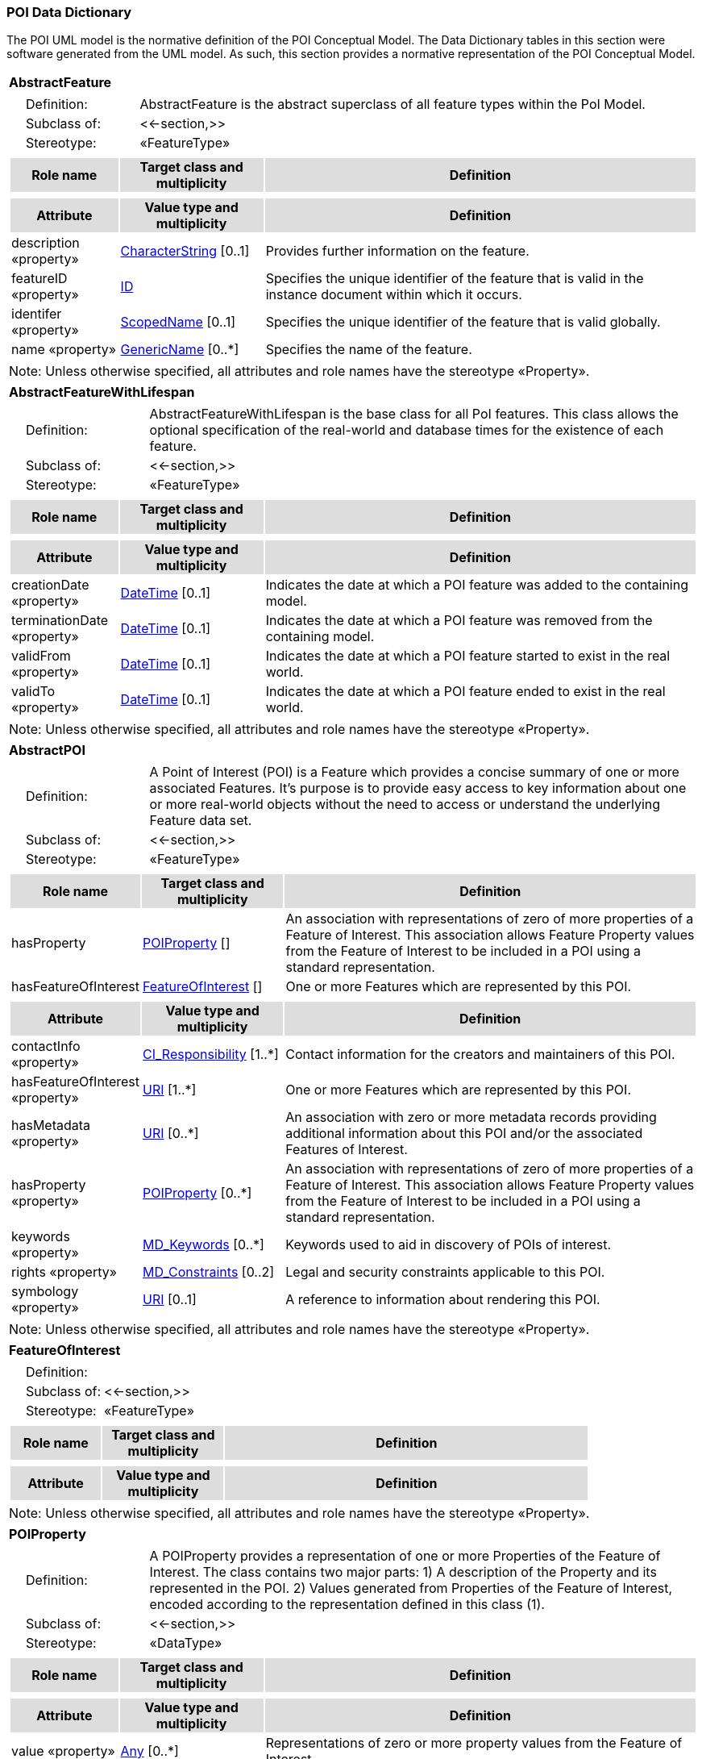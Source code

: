 [[data_dictionary_section]]
=== POI Data Dictionary

The POI UML model is the normative definition of the POI Conceptual Model. The Data Dictionary tables in this section were software generated from the UML model. As such, this section provides a normative representation of the POI Conceptual Model.

[[AbstractFeature-section]]
[cols="1a"]
|===
|*AbstractFeature* 
|[cols="1,4",frame=none,grid=none]
!===
!{nbsp}{nbsp}{nbsp}{nbsp}Definition: ! AbstractFeature is the abstract superclass of all feature types within the PoI Model. 
!{nbsp}{nbsp}{nbsp}{nbsp}Subclass of: ! <<-section,>> 
!{nbsp}{nbsp}{nbsp}{nbsp}Stereotype: !  «FeatureType»
!===
|[cols="15,20,60",frame=none,grid=none,options="header"]
!===
!{set:cellbgcolor:#DDDDDD} *Role name* !*Target class and multiplicity*  !*Definition*
!===
|[cols="15,20,60",frame=none,grid=none,options="header"]
!===
!{set:cellbgcolor:#DDDDDD} *Attribute* !*Value type and multiplicity* !*Definition*
 
!{set:cellbgcolor:#FFFFFF} description «property»  !<<CharacterString-section,CharacterString>>  [0..1] !Provides further information on the feature.
 
!{set:cellbgcolor:#FFFFFF} featureID «property»  !<<ID-section,ID>>  !Specifies the unique identifier of the feature that is valid in the instance document within which it occurs.
 
!{set:cellbgcolor:#FFFFFF} identifer «property»  !<<ScopedName-section,ScopedName>>  [0..1] !Specifies the unique identifier of the feature that is valid globally.
 
!{set:cellbgcolor:#FFFFFF} name «property»  !<<GenericName-section,GenericName>>  [0..*] !Specifies the name of the feature.
!===
|{set:cellbgcolor:#FFFFFF} Note: Unless otherwise specified, all attributes and role names have the stereotype «Property».
|=== 

[[AbstractFeatureWithLifespan-section]]
[cols="1a"]
|===
|*AbstractFeatureWithLifespan* 
|[cols="1,4",frame=none,grid=none]
!===
!{nbsp}{nbsp}{nbsp}{nbsp}Definition: ! AbstractFeatureWithLifespan is the base class for all PoI features. This class allows the optional specification of the real-world and database times for the existence of each feature. 
!{nbsp}{nbsp}{nbsp}{nbsp}Subclass of: ! <<-section,>> 
!{nbsp}{nbsp}{nbsp}{nbsp}Stereotype: !  «FeatureType»
!===
|[cols="15,20,60",frame=none,grid=none,options="header"]
!===
!{set:cellbgcolor:#DDDDDD} *Role name* !*Target class and multiplicity*  !*Definition*
!===
|[cols="15,20,60",frame=none,grid=none,options="header"]
!===
!{set:cellbgcolor:#DDDDDD} *Attribute* !*Value type and multiplicity* !*Definition*
 
!{set:cellbgcolor:#FFFFFF} creationDate «property»  !<<DateTime-section,DateTime>>  [0..1] !Indicates the date at which a POI feature was added to the containing model.
 
!{set:cellbgcolor:#FFFFFF} terminationDate «property»  !<<DateTime-section,DateTime>>  [0..1] !Indicates the date at which a POI feature was removed from the containing model.
 
!{set:cellbgcolor:#FFFFFF} validFrom «property»  !<<DateTime-section,DateTime>>  [0..1] !Indicates the date at which a POI feature started to exist in the real world.
 
!{set:cellbgcolor:#FFFFFF} validTo «property»  !<<DateTime-section,DateTime>>  [0..1] !Indicates the date at which a POI feature ended to exist in the real world.
!===
|{set:cellbgcolor:#FFFFFF} Note: Unless otherwise specified, all attributes and role names have the stereotype «Property».
|=== 

[[AbstractPOI-section]]
[cols="1a"]
|===
|*AbstractPOI* 
|[cols="1,4",frame=none,grid=none]
!===
!{nbsp}{nbsp}{nbsp}{nbsp}Definition: ! A Point of Interest (POI) is a Feature which provides a concise summary of one or more associated Features. It's purpose is to provide easy access to key information about one or more real-world objects without the need to access or understand the underlying Feature data set. 
!{nbsp}{nbsp}{nbsp}{nbsp}Subclass of: ! <<-section,>> 
!{nbsp}{nbsp}{nbsp}{nbsp}Stereotype: !  «FeatureType»
!===
|[cols="15,20,60",frame=none,grid=none,options="header"]
!===
!{set:cellbgcolor:#DDDDDD} *Role name* !*Target class and multiplicity*  !*Definition*
!{set:cellbgcolor:#FFFFFF} hasProperty  !  <<POIProperty-section,POIProperty>>  [] !An association with representations of zero of more properties of a Feature of Interest. This association allows Feature Property values from the Feature of Interest to be included in a POI using a standard representation.
!{set:cellbgcolor:#FFFFFF} hasFeatureOfInterest  !  <<FeatureOfInterest-section,FeatureOfInterest>>  [] !One or more Features which are represented by this POI. 
!===
|[cols="15,20,60",frame=none,grid=none,options="header"]
!===
!{set:cellbgcolor:#DDDDDD} *Attribute* !*Value type and multiplicity* !*Definition*
 
!{set:cellbgcolor:#FFFFFF} contactInfo «property»  !<<CI_Responsibility-section,CI_Responsibility>>  [1..*] !Contact information for the creators and maintainers of this POI.
 
!{set:cellbgcolor:#FFFFFF} hasFeatureOfInterest «property»  !<<URI-section,URI>>  [1..*] !One or more Features which are represented by this POI.
 
!{set:cellbgcolor:#FFFFFF} hasMetadata «property»  !<<URI-section,URI>>  [0..*] !An association with zero or more metadata records providing additional information about this POI and/or the associated Features of Interest.
 
!{set:cellbgcolor:#FFFFFF} hasProperty «property»  !<<POIProperty-section,POIProperty>>  [0..*] !An association with representations of zero of more properties of a Feature of Interest. This association allows Feature Property values from the Feature of Interest to be included in a POI using a standard representation.
 
!{set:cellbgcolor:#FFFFFF} keywords «property»  !<<MD_Keywords-section,MD_Keywords>>  [0..*] !Keywords used to aid in discovery of POIs of interest.
 
!{set:cellbgcolor:#FFFFFF} rights «property»  !<<MD_Constraints-section,MD_Constraints>>  [0..2] !Legal and security constraints applicable to this POI.
 
!{set:cellbgcolor:#FFFFFF} symbology «property»  !<<URI-section,URI>>  [0..1] !A reference to information about rendering this POI. 
!===
|{set:cellbgcolor:#FFFFFF} Note: Unless otherwise specified, all attributes and role names have the stereotype «Property».
|=== 

[[FeatureOfInterest-section]]
[cols="1a"]
|===
|*FeatureOfInterest* 
|[cols="1,4",frame=none,grid=none]
!===
!{nbsp}{nbsp}{nbsp}{nbsp}Definition: !  
!{nbsp}{nbsp}{nbsp}{nbsp}Subclass of: ! <<-section,>> 
!{nbsp}{nbsp}{nbsp}{nbsp}Stereotype: !  «FeatureType»
!===
|[cols="15,20,60",frame=none,grid=none,options="header"]
!===
!{set:cellbgcolor:#DDDDDD} *Role name* !*Target class and multiplicity*  !*Definition*
!===
|[cols="15,20,60",frame=none,grid=none,options="header"]
!===
!{set:cellbgcolor:#DDDDDD} *Attribute* !*Value type and multiplicity* !*Definition*
!===
|{set:cellbgcolor:#FFFFFF} Note: Unless otherwise specified, all attributes and role names have the stereotype «Property».
|=== 

[[POIProperty-section]]
[cols="1a"]
|===
|*POIProperty* 
|[cols="1,4",frame=none,grid=none]
!===
!{nbsp}{nbsp}{nbsp}{nbsp}Definition: ! A POIProperty provides a representation of one or more Properties of the Feature of Interest. The class contains two major parts:
1) A description of the Property and its represented in the POI. 
2) Values generated from Properties of the Feature of Interest, encoded according to the representation defined in this class (1). 
!{nbsp}{nbsp}{nbsp}{nbsp}Subclass of: ! <<-section,>> 
!{nbsp}{nbsp}{nbsp}{nbsp}Stereotype: !  «DataType»
!===
|[cols="15,20,60",frame=none,grid=none,options="header"]
!===
!{set:cellbgcolor:#DDDDDD} *Role name* !*Target class and multiplicity*  !*Definition*
!===
|[cols="15,20,60",frame=none,grid=none,options="header"]
!===
!{set:cellbgcolor:#DDDDDD} *Attribute* !*Value type and multiplicity* !*Definition*
 
!{set:cellbgcolor:#FFFFFF} value «property»  !<<Any-section,Any>>  [0..*] !Representations of zero or more property values from the Feature of Interest.
!===
|{set:cellbgcolor:#FFFFFF} Note: Unless otherwise specified, all attributes and role names have the stereotype «Property».
|=== 

